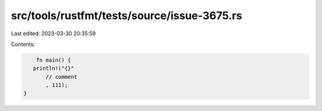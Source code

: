 src/tools/rustfmt/tests/source/issue-3675.rs
============================================

Last edited: 2023-03-30 20:35:59

Contents:

.. code-block:: rs

     fn main() {
    println!("{}"
        // comment
        , 111);
 }

